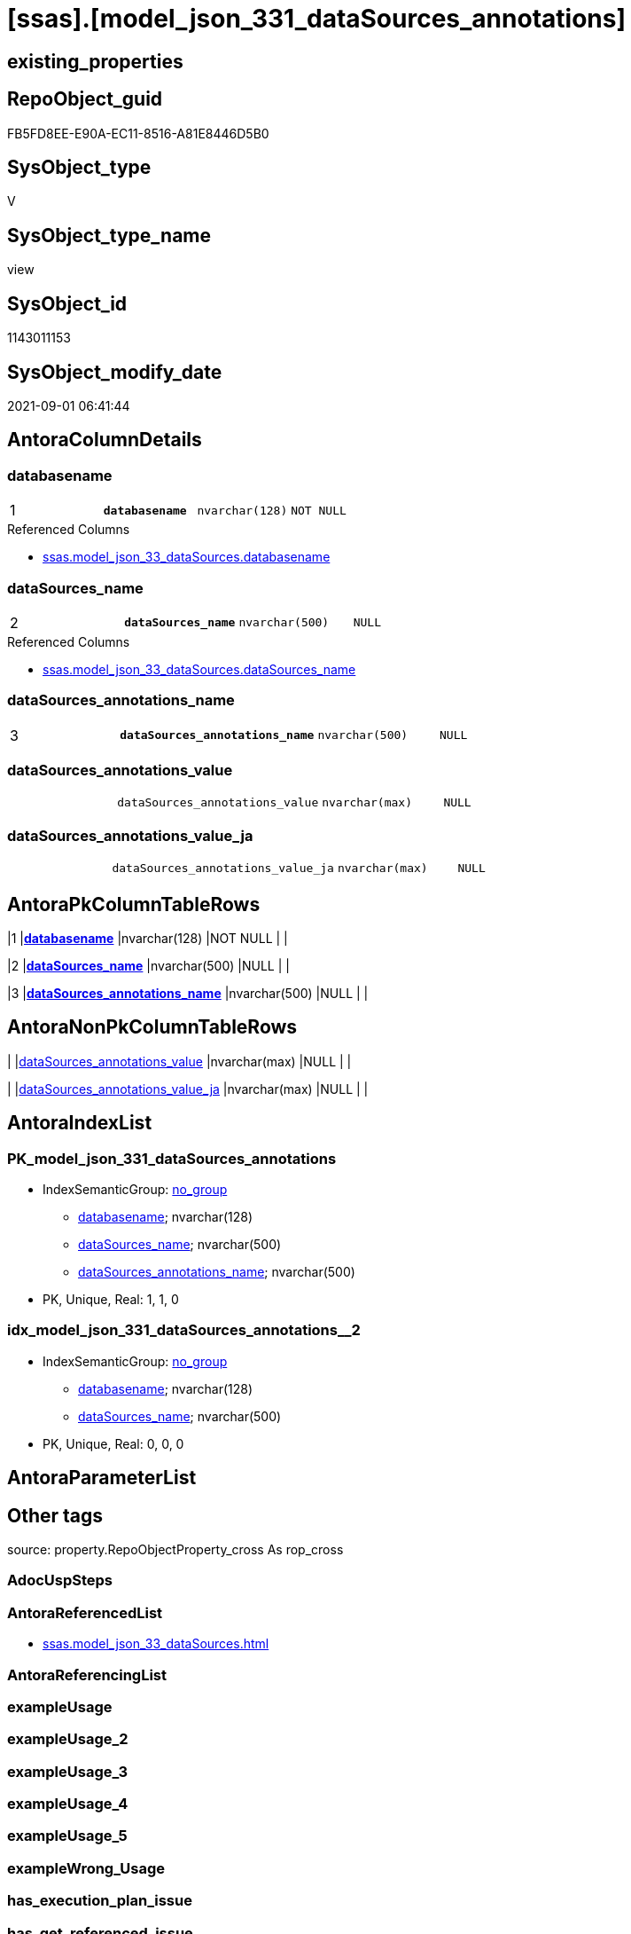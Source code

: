 = [ssas].[model_json_331_dataSources_annotations]

== existing_properties

// tag::existing_properties[]
:ExistsProperty--antorareferencedlist:
:ExistsProperty--is_repo_managed:
:ExistsProperty--is_ssas:
:ExistsProperty--pk_index_guid:
:ExistsProperty--pk_indexpatterncolumndatatype:
:ExistsProperty--pk_indexpatterncolumnname:
:ExistsProperty--referencedobjectlist:
:ExistsProperty--sql_modules_definition:
:ExistsProperty--FK:
:ExistsProperty--AntoraIndexList:
:ExistsProperty--Columns:
// end::existing_properties[]

== RepoObject_guid

// tag::RepoObject_guid[]
FB5FD8EE-E90A-EC11-8516-A81E8446D5B0
// end::RepoObject_guid[]

== SysObject_type

// tag::SysObject_type[]
V 
// end::SysObject_type[]

== SysObject_type_name

// tag::SysObject_type_name[]
view
// end::SysObject_type_name[]

== SysObject_id

// tag::SysObject_id[]
1143011153
// end::SysObject_id[]

== SysObject_modify_date

// tag::SysObject_modify_date[]
2021-09-01 06:41:44
// end::SysObject_modify_date[]

== AntoraColumnDetails

// tag::AntoraColumnDetails[]
[#column-databasename]
=== databasename

[cols="d,m,m,m,m,d"]
|===
|1
|*databasename*
|nvarchar(128)
|NOT NULL
|
|
|===

.Referenced Columns
--
* xref:ssas.model_json_33_dataSources.adoc#column-databasename[+ssas.model_json_33_dataSources.databasename+]
--


[#column-dataSources_name]
=== dataSources_name

[cols="d,m,m,m,m,d"]
|===
|2
|*dataSources_name*
|nvarchar(500)
|NULL
|
|
|===

.Referenced Columns
--
* xref:ssas.model_json_33_dataSources.adoc#column-dataSources_name[+ssas.model_json_33_dataSources.dataSources_name+]
--


[#column-dataSources_annotations_name]
=== dataSources_annotations_name

[cols="d,m,m,m,m,d"]
|===
|3
|*dataSources_annotations_name*
|nvarchar(500)
|NULL
|
|
|===


[#column-dataSources_annotations_value]
=== dataSources_annotations_value

[cols="d,m,m,m,m,d"]
|===
|
|dataSources_annotations_value
|nvarchar(max)
|NULL
|
|
|===


[#column-dataSources_annotations_value_ja]
=== dataSources_annotations_value_ja

[cols="d,m,m,m,m,d"]
|===
|
|dataSources_annotations_value_ja
|nvarchar(max)
|NULL
|
|
|===


// end::AntoraColumnDetails[]

== AntoraPkColumnTableRows

// tag::AntoraPkColumnTableRows[]
|1
|*<<column-databasename>>*
|nvarchar(128)
|NOT NULL
|
|

|2
|*<<column-dataSources_name>>*
|nvarchar(500)
|NULL
|
|

|3
|*<<column-dataSources_annotations_name>>*
|nvarchar(500)
|NULL
|
|



// end::AntoraPkColumnTableRows[]

== AntoraNonPkColumnTableRows

// tag::AntoraNonPkColumnTableRows[]



|
|<<column-dataSources_annotations_value>>
|nvarchar(max)
|NULL
|
|

|
|<<column-dataSources_annotations_value_ja>>
|nvarchar(max)
|NULL
|
|

// end::AntoraNonPkColumnTableRows[]

== AntoraIndexList

// tag::AntoraIndexList[]

[#index-PK_model_json_331_dataSources_annotations]
=== PK_model_json_331_dataSources_annotations

* IndexSemanticGroup: xref:other/IndexSemanticGroup.adoc#_no_group[no_group]
+
--
* <<column-databasename>>; nvarchar(128)
* <<column-dataSources_name>>; nvarchar(500)
* <<column-dataSources_annotations_name>>; nvarchar(500)
--
* PK, Unique, Real: 1, 1, 0


[#index-idx_model_json_331_dataSources_annotations_2]
=== idx_model_json_331_dataSources_annotations++__++2

* IndexSemanticGroup: xref:other/IndexSemanticGroup.adoc#_no_group[no_group]
+
--
* <<column-databasename>>; nvarchar(128)
* <<column-dataSources_name>>; nvarchar(500)
--
* PK, Unique, Real: 0, 0, 0

// end::AntoraIndexList[]

== AntoraParameterList

// tag::AntoraParameterList[]

// end::AntoraParameterList[]

== Other tags

source: property.RepoObjectProperty_cross As rop_cross


=== AdocUspSteps

// tag::adocuspsteps[]

// end::adocuspsteps[]


=== AntoraReferencedList

// tag::antorareferencedlist[]
* xref:ssas.model_json_33_dataSources.adoc[]
// end::antorareferencedlist[]


=== AntoraReferencingList

// tag::antorareferencinglist[]

// end::antorareferencinglist[]


=== exampleUsage

// tag::exampleusage[]

// end::exampleusage[]


=== exampleUsage_2

// tag::exampleusage_2[]

// end::exampleusage_2[]


=== exampleUsage_3

// tag::exampleusage_3[]

// end::exampleusage_3[]


=== exampleUsage_4

// tag::exampleusage_4[]

// end::exampleusage_4[]


=== exampleUsage_5

// tag::exampleusage_5[]

// end::exampleusage_5[]


=== exampleWrong_Usage

// tag::examplewrong_usage[]

// end::examplewrong_usage[]


=== has_execution_plan_issue

// tag::has_execution_plan_issue[]

// end::has_execution_plan_issue[]


=== has_get_referenced_issue

// tag::has_get_referenced_issue[]

// end::has_get_referenced_issue[]


=== has_history

// tag::has_history[]

// end::has_history[]


=== has_history_columns

// tag::has_history_columns[]

// end::has_history_columns[]


=== is_persistence

// tag::is_persistence[]

// end::is_persistence[]


=== is_persistence_check_duplicate_per_pk

// tag::is_persistence_check_duplicate_per_pk[]

// end::is_persistence_check_duplicate_per_pk[]


=== is_persistence_check_for_empty_source

// tag::is_persistence_check_for_empty_source[]

// end::is_persistence_check_for_empty_source[]


=== is_persistence_delete_changed

// tag::is_persistence_delete_changed[]

// end::is_persistence_delete_changed[]


=== is_persistence_delete_missing

// tag::is_persistence_delete_missing[]

// end::is_persistence_delete_missing[]


=== is_persistence_insert

// tag::is_persistence_insert[]

// end::is_persistence_insert[]


=== is_persistence_truncate

// tag::is_persistence_truncate[]

// end::is_persistence_truncate[]


=== is_persistence_update_changed

// tag::is_persistence_update_changed[]

// end::is_persistence_update_changed[]


=== is_repo_managed

// tag::is_repo_managed[]
0
// end::is_repo_managed[]


=== is_ssas

// tag::is_ssas[]
0
// end::is_ssas[]


=== microsoft_database_tools_support

// tag::microsoft_database_tools_support[]

// end::microsoft_database_tools_support[]


=== MS_Description

// tag::ms_description[]

// end::ms_description[]


=== persistence_source_RepoObject_fullname

// tag::persistence_source_repoobject_fullname[]

// end::persistence_source_repoobject_fullname[]


=== persistence_source_RepoObject_fullname2

// tag::persistence_source_repoobject_fullname2[]

// end::persistence_source_repoobject_fullname2[]


=== persistence_source_RepoObject_guid

// tag::persistence_source_repoobject_guid[]

// end::persistence_source_repoobject_guid[]


=== persistence_source_RepoObject_xref

// tag::persistence_source_repoobject_xref[]

// end::persistence_source_repoobject_xref[]


=== pk_index_guid

// tag::pk_index_guid[]
0DB0C093-EC0A-EC11-8516-A81E8446D5B0
// end::pk_index_guid[]


=== pk_IndexPatternColumnDatatype

// tag::pk_indexpatterncolumndatatype[]
nvarchar(128),nvarchar(500),nvarchar(500)
// end::pk_indexpatterncolumndatatype[]


=== pk_IndexPatternColumnName

// tag::pk_indexpatterncolumnname[]
databasename,dataSources_name,dataSources_annotations_name
// end::pk_indexpatterncolumnname[]


=== pk_IndexSemanticGroup

// tag::pk_indexsemanticgroup[]

// end::pk_indexsemanticgroup[]


=== ReferencedObjectList

// tag::referencedobjectlist[]
* [ssas].[model_json_33_dataSources]
// end::referencedobjectlist[]


=== usp_persistence_RepoObject_guid

// tag::usp_persistence_repoobject_guid[]

// end::usp_persistence_repoobject_guid[]


=== UspExamples

// tag::uspexamples[]

// end::uspexamples[]


=== UspParameters

// tag::uspparameters[]

// end::uspparameters[]

== Boolean Attributes

source: property.RepoObjectProperty WHERE property_int = 1

// tag::boolean_attributes[]

// end::boolean_attributes[]

== sql_modules_definition

// tag::sql_modules_definition[]
[%collapsible]
====
[source,sql]
----

/*
--get and check existing values

Select
    Distinct
    j2.[Key]
  , j2.Type
From
    ssas.model_json_33_dataSources                         As T1
    Cross Apply OpenJson ( T1.dataSources_annotations_ja ) As j1
    Cross Apply OpenJson ( j1.Value ) As j2
order by
    j2.[Key]
  , j2.Type
Go

Select
    T1.*
  , j2.*
From
    ssas.model_json_33_dataSources                         As T1
    Cross Apply OpenJson ( T1.dataSources_annotations_ja ) As j1
    Cross Apply OpenJson ( j1.Value ) As j2
Go

Select
    DISTINCT
    j2.*
From
    ssas.model_json_33_dataSources                         As T1
    Cross Apply OpenJson ( T1.dataSources_annotations_ja ) As j1
    Cross Apply OpenJson ( j1.Value ) As j2
Where
    j2.[Key] = 'value'
GO
*/
CREATE View ssas.model_json_331_dataSources_annotations
As
Select
    T1.databasename
  , T1.dataSources_name
  , j2.dataSources_annotations_name
  , j2.dataSources_annotations_value
  , j2.dataSources_annotations_value_ja
From
    ssas.model_json_33_dataSources                         As T1
    Cross Apply OpenJson ( T1.dataSources_annotations_ja ) As j1
    Cross Apply
    OpenJson ( j1.Value )
    With
    (
        dataSources_annotations_name NVarchar ( 500 ) N'$.name'
      , dataSources_annotations_value NVarchar ( Max ) N'$.value'
      , dataSources_annotations_value_ja NVarchar ( Max ) N'$.value' As Json --currently no array in my data
    ) As j2

----
====
// end::sql_modules_definition[]


